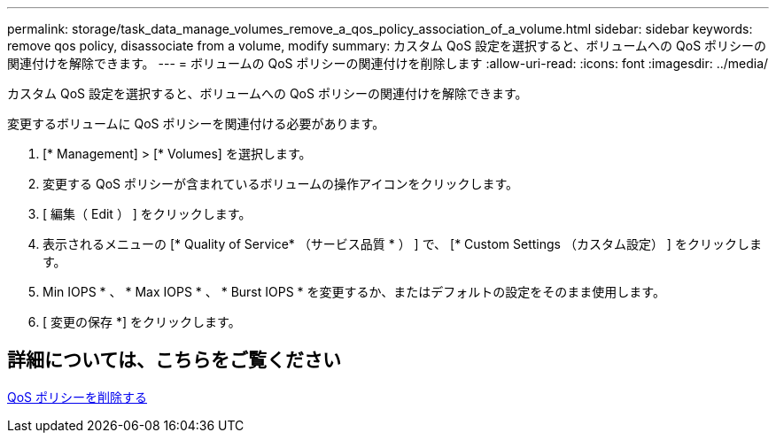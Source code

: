 ---
permalink: storage/task_data_manage_volumes_remove_a_qos_policy_association_of_a_volume.html 
sidebar: sidebar 
keywords: remove qos policy, disassociate from a volume, modify 
summary: カスタム QoS 設定を選択すると、ボリュームへの QoS ポリシーの関連付けを解除できます。 
---
= ボリュームの QoS ポリシーの関連付けを削除します
:allow-uri-read: 
:icons: font
:imagesdir: ../media/


[role="lead"]
カスタム QoS 設定を選択すると、ボリュームへの QoS ポリシーの関連付けを解除できます。

変更するボリュームに QoS ポリシーを関連付ける必要があります。

. [* Management] > [* Volumes] を選択します。
. 変更する QoS ポリシーが含まれているボリュームの操作アイコンをクリックします。
. [ 編集（ Edit ） ] をクリックします。
. 表示されるメニューの [* Quality of Service* （サービス品質 * ） ] で、 [* Custom Settings （カスタム設定） ] をクリックします。
. Min IOPS * 、 * Max IOPS * 、 * Burst IOPS * を変更するか、またはデフォルトの設定をそのまま使用します。
. [ 変更の保存 *] をクリックします。




== 詳細については、こちらをご覧ください

xref:task_data_manage_volumes_deleting_a_qos_policy.adoc[QoS ポリシーを削除する]
